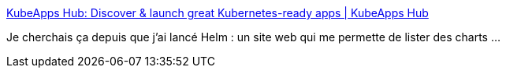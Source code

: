 :jbake-type: post
:jbake-status: published
:jbake-title: KubeApps Hub: Discover & launch great Kubernetes-ready apps | KubeApps Hub
:jbake-tags: web,kubernetes,helm,_mois_août,_année_2018
:jbake-date: 2018-08-21
:jbake-depth: ../
:jbake-uri: shaarli/1534837141000.adoc
:jbake-source: https://nicolas-delsaux.hd.free.fr/Shaarli?searchterm=https%3A%2F%2Fhub.kubeapps.com%2F&searchtags=web+kubernetes+helm+_mois_ao%C3%BBt+_ann%C3%A9e_2018
:jbake-style: shaarli

https://hub.kubeapps.com/[KubeApps Hub: Discover & launch great Kubernetes-ready apps | KubeApps Hub]

Je cherchais ça depuis que j'ai lancé Helm : un site web qui me permette de lister des charts ...

